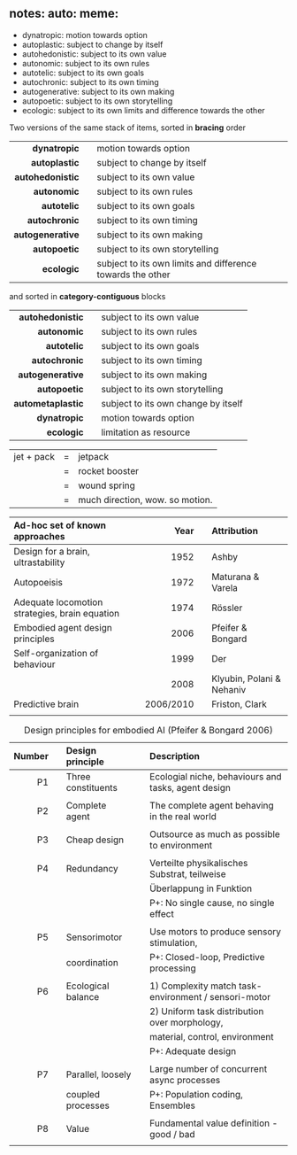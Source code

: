 ** notes: auto: meme:

 - dynatropic: motion towards option
 - autoplastic: subject to change by itself
 - autohedonistic: subject to its own value
 - autonomic: subject to its own rules
 - autotelic: subject to its own goals
 - autochronic: subject to its own timing
 - autogenerative: subject to its own making
 - autopoetic: subject to its own storytelling
 - ecologic: subject to its own limits and difference towards the other

\newpage

Two versions of the same stack of items, sorted in *bracing* order

|              <r> |   |                                                            |
|     *dynatropic* |   | motion towards option                                      |
|    *autoplastic* |   | subject to change by itself                                |
| *autohedonistic* |   | subject to its own value                                   |
|      *autonomic* |   | subject to its own rules                                   |
|      *autotelic* |   | subject to its own goals                                   |
|    *autochronic* |   | subject to its own timing                                  |
| *autogenerative* |   | subject to its own making                                  |
|     *autopoetic* |   | subject to its own storytelling                            |
|       *ecologic* |   | subject to its own limits and difference towards the other |

and sorted in *category-contiguous* blocks

|               <r> |   |                                     |
|  *autohedonistic* |   | subject to its own value            |
|       *autonomic* |   | subject to its own rules            |
|       *autotelic* |   | subject to its own goals            |
|     *autochronic* |   | subject to its own timing           |
|  *autogenerative* |   | subject to its own making           |
|      *autopoetic* |   | subject to its own storytelling     |
| *autometaplastic* |   | subject to its own change by itself |
|      *dynatropic* |   | motion towards option               |
|        *ecologic* |   | limitation as resource              |

\newpage 

| jet + pack | = | jetpack                         |
|            | = | rocket booster                  |
|            | = | wound spring                    |
|            | = | much direction, wow. so motion. |


| *Ad-hoc set of known approaches*               |   |    *Year* |   | *Attribution*             |
|------------------------------------------------+---+-----------+---+---------------------------|
| <l>                                            |   |       <r> |   | <l>                       |
| Design for a brain, ultrastability             |   |      1952 |   | Ashby                     |
| Autopoeisis                                    |   |      1972 |   | Maturana & Varela         |
| Adequate locomotion strategies, brain equation |   |      1974 |   | Rössler                   |
| Embodied agent design principles               |   |      2006 |   | Pfeifer & Bongard         |
| Self-organization of behaviour                 |   |      1999 |   | Der                       |
|                                                |   |      2008 |   | Klyubin, Polani & Nehaniv |
| Predictive brain                               |   | 2006/2010 |   | Friston, Clark            |
|                                                |   |           |   |                           |

#+CAPTION: Design principles for embodied AI (Pfeifer & Bongard 2006)
#+ATTR_LATEX: :environment longtable :align r|p{0.3\textwidth}p{0.5\textwidth}
| *Number* |   | *Design principle* |   | *Description*                                        |
|----------+---+--------------------+---+------------------------------------------------------|
|      <r> |   | <l>                |   | <l>                                                  |
|       P1 |   | Three constituents |   | Ecologial niche, behaviours and tasks, agent design  |
|          |   |                    |   |                                                      |
|       P2 |   | Complete agent     |   | The complete agent behaving in the real world        |
|          |   |                    |   |                                                      |
|       P3 |   | Cheap design       |   | Outsource as much as possible to environment         |
|          |   |                    |   |                                                      |
|       P4 |   | Redundancy         |   | Verteilte physikalisches Substrat, teilweise         |
|          |   |                    |   | Überlappung in Funktion                              |
|          |   |                    |   | P+: No single cause, no single effect                |
|          |   |                    |   |                                                      |
|       P5 |   | Sensorimotor       |   | Use motors to produce sensory stimulation,           |
|          |   | coordination       |   | P+: Closed-loop, Predictive processing               |
|          |   |                    |   |                                                      |
|       P6 |   | Ecological balance |   | 1) Complexity match task-environment / sensori-motor |
|          |   |                    |   | 2) Uniform task distribution over morphology,        |
|          |   |                    |   | material, control, environment                       |
|          |   |                    |   | P+: Adequate design                                  |
|          |   |                    |   |                                                      |
|       P7 |   | Parallel, loosely  |   | Large number of concurrent async processes           |
|          |   | coupled processes  |   | P+: Population coding, Ensembles                     |
|          |   |                    |   |                                                      |
|       P8 |   | Value              |   | Fundamental value definition - good / bad            |
|          |   |                    |   |                                                      |
